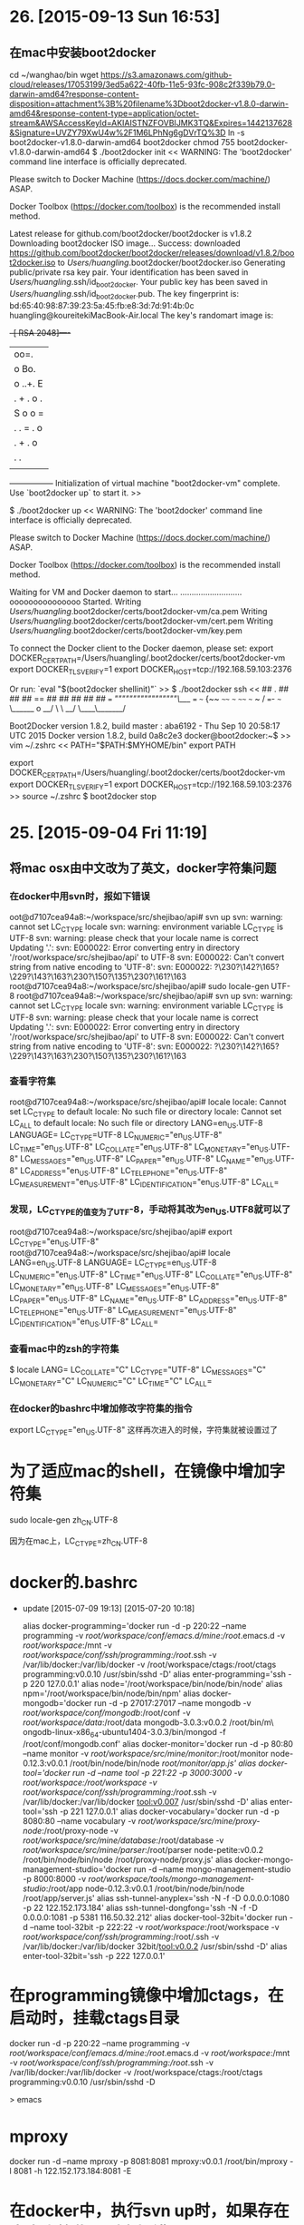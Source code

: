 * 26. [2015-09-13 Sun 16:53]
** 在mac中安装boot2docker
   cd ~/wanghao/bin
   wget https://s3.amazonaws.com/github-cloud/releases/17053199/3ed5a622-40fb-11e5-93fc-908c2f339b79.0-darwin-amd64?response-content-disposition=attachment%3B%20filename%3Dboot2docker-v1.8.0-darwin-amd64&response-content-type=application/octet-stream&AWSAccessKeyId=AKIAISTNZFOVBIJMK3TQ&Expires=1442137628&Signature=UVZY79XwU4w%2F1M6LPhNg6gDVrTQ%3D
   ln -s boot2docker-v1.8.0-darwin-amd64 boot2docker
   chmod 755 boot2docker-v1.8.0-darwin-amd64
   $ ./boot2docker init
   <<
   WARNING: The 'boot2docker' command line interface is officially deprecated.

   Please switch to Docker Machine (https://docs.docker.com/machine/) ASAP.

   Docker Toolbox (https://docker.com/toolbox) is the recommended install method.

   Latest release for github.com/boot2docker/boot2docker is v1.8.2
   Downloading boot2docker ISO image...
   Success: downloaded https://github.com/boot2docker/boot2docker/releases/download/v1.8.2/boot2docker.iso
   to /Users/huangling/.boot2docker/boot2docker.iso
   Generating public/private rsa key pair.
   Your identification has been saved in /Users/huangling/.ssh/id_boot2docker.
   Your public key has been saved in /Users/huangling/.ssh/id_boot2docker.pub.
   The key fingerprint is:
   bd:65:40:98:87:39:23:5a:45:fb:e8:3d:7d:91:4b:0c huangling@koureitekiMacBook-Air.local
   The key's randomart image is:
   +--[ RSA 2048]----+
   |       oo=.      |
   |      o Bo.      |
   |     o ..+. E    |
   |    .    + . o . |
   |        S o o =  |
   |       . . = . o |
   |        . + . o  |
   |           . .   |
   |                 |
   +-----------------+
   Initialization of virtual machine "boot2docker-vm" complete.
   Use `boot2docker up` to start it.
   >>

   $ ./boot2docker up
   <<
   WARNING: The 'boot2docker' command line interface is officially deprecated.

   Please switch to Docker Machine (https://docs.docker.com/machine/) ASAP.

   Docker Toolbox (https://docker.com/toolbox) is the recommended install method.

   Waiting for VM and Docker daemon to start...
   ...........................ooooooooooooooo
   Started.
   Writing /Users/huangling/.boot2docker/certs/boot2docker-vm/ca.pem
   Writing /Users/huangling/.boot2docker/certs/boot2docker-vm/cert.pem
   Writing /Users/huangling/.boot2docker/certs/boot2docker-vm/key.pem

   To connect the Docker client to the Docker daemon, please set:
   export DOCKER_CERT_PATH=/Users/huangling/.boot2docker/certs/boot2docker-vm
   export DOCKER_TLS_VERIFY=1
   export DOCKER_HOST=tcp://192.168.59.103:2376

   Or run: `eval "$(boot2docker shellinit)"`
   >>
   $ ./boot2docker ssh
   <<
                        ##         .
                  ## ## ##        ==
               ## ## ## ## ##    ===
           /"""""""""""""""""\___/ ===
      ~~~ {~~ ~~~~ ~~~ ~~~~ ~~~ ~ /  ===- ~~~
           \______ o           __/
             \    \         __/
              \____\_______/

   Boot2Docker version 1.8.2, build master : aba6192 - Thu Sep 10 20:58:17 UTC 2015
   Docker version 1.8.2, build 0a8c2e3
   docker@boot2docker:~$
   >>
   vim ~/.zshrc
   <<
   PATH="$PATH:$MYHOME/bin"
   export PATH

   export DOCKER_CERT_PATH=/Users/huangling/.boot2docker/certs/boot2docker-vm
   export DOCKER_TLS_VERIFY=1
   export DOCKER_HOST=tcp://192.168.59.103:2376
   >>
   source ~/.zshrc
   $ boot2docker stop

* 25. [2015-09-04 Fri 11:19]
** 将mac osx由中文改为了英文，docker字符集问题
*** 在docker中用svn时，报如下错误
oot@d7107cea94a8:~/workspace/src/shejibao/api# svn up
svn: warning: cannot set LC_CTYPE locale
svn: warning: environment variable LC_CTYPE is UTF-8
svn: warning: please check that your locale name is correct
Updating '.':
svn: E000022: Error converting entry in directory '/root/workspace/src/shejibao/api' to UTF-8
svn: E000022: Can't convert string from native encoding to 'UTF-8':
svn: E000022: ?\230?\142?\165?\229?\143?\163?\230?\150?\135?\230?\161?\163
root@d7107cea94a8:~/workspace/src/shejibao/api# sudo locale-gen UTF-8
root@d7107cea94a8:~/workspace/src/shejibao/api# svn up
svn: warning: cannot set LC_CTYPE locale
svn: warning: environment variable LC_CTYPE is UTF-8
svn: warning: please check that your locale name is correct
Updating '.':
svn: E000022: Error converting entry in directory '/root/workspace/src/shejibao/api' to UTF-8
svn: E000022: Can't convert string from native encoding to 'UTF-8':
svn: E000022: ?\230?\142?\165?\229?\143?\163?\230?\150?\135?\230?\161?\163

*** 查看字符集
root@d7107cea94a8:~/workspace/src/shejibao/api# locale
locale: Cannot set LC_CTYPE to default locale: No such file or directory
locale: Cannot set LC_ALL to default locale: No such file or directory
LANG=en_US.UTF-8
LANGUAGE=
LC_CTYPE=UTF-8
LC_NUMERIC="en_US.UTF-8"
LC_TIME="en_US.UTF-8"
LC_COLLATE="en_US.UTF-8"
LC_MONETARY="en_US.UTF-8"
LC_MESSAGES="en_US.UTF-8"
LC_PAPER="en_US.UTF-8"
LC_NAME="en_US.UTF-8"
LC_ADDRESS="en_US.UTF-8"
LC_TELEPHONE="en_US.UTF-8"
LC_MEASUREMENT="en_US.UTF-8"
LC_IDENTIFICATION="en_US.UTF-8"
LC_ALL=

*** 发现，LC_CTYPE的值变为了UTF-8，手动将其改为en_US.UTF8就可以了
root@d7107cea94a8:~/workspace/src/shejibao/api# export LC_CTYPE="en_US.UTF-8"
root@d7107cea94a8:~/workspace/src/shejibao/api# locale
LANG=en_US.UTF-8
LANGUAGE=
LC_CTYPE=en_US.UTF-8
LC_NUMERIC="en_US.UTF-8"
LC_TIME="en_US.UTF-8"
LC_COLLATE="en_US.UTF-8"
LC_MONETARY="en_US.UTF-8"
LC_MESSAGES="en_US.UTF-8"
LC_PAPER="en_US.UTF-8"
LC_NAME="en_US.UTF-8"
LC_ADDRESS="en_US.UTF-8"
LC_TELEPHONE="en_US.UTF-8"
LC_MEASUREMENT="en_US.UTF-8"
LC_IDENTIFICATION="en_US.UTF-8"
LC_ALL=

*** 查看mac中的zsh的字符集
$ locale
LANG=
LC_COLLATE="C"
LC_CTYPE="UTF-8"
LC_MESSAGES="C"
LC_MONETARY="C"
LC_NUMERIC="C"
LC_TIME="C"
LC_ALL=

*** 在docker的bashrc中增加修改字符集的指令
export LC_CTYPE="en_US.UTF-8"
这样再次进入的时候，字符集就被设置过了

# 24、2015-08-31
* 为了适应mac的shell，在镜像中增加字符集
sudo locale-gen zh_CN.UTF-8

因为在mac上，LC_CTYPE=zh_CN.UTF-8

# 23、2015-07-08
* docker的.bashrc
  * update [2015-07-09 19:13] [2015-07-20 10:18]
        # add by wh
        # porgramming in docker
        alias docker-programming='docker run -d -p 220:22 --name programming -v /root/workspace/conf/emacs.d/mine:/root/.emacs.d -v /root/workspace/:/mnt -v /root/workspace/conf/ssh/programming:/root/.ssh -v /var/lib/docker:/var/lib/docker -v /root/workspace/ctags:/root/ctags programming:v0.0.10 /usr/sbin/sshd -D'
        alias enter-programming='ssh -p 220 127.0.0.1'
        alias node='/root/workspace/bin/node/bin/node'
        alias npm='/root/workspace/bin/node/bin/npm'
        alias docker-mongodb='docker run -d -p 27017:27017 --name mongodb -v /root/workspace/conf/mongodb/:/root/conf -v /root/workspace/data/:/root/data mongodb-3.0.3:v0.0.2 /root/bin/m\
        ongodb-linux-x86_64-ubuntu1404-3.0.3/bin/mongod -f /root/conf/mongodb.conf'
        alias docker-monitor='docker run -d -p 80:80 --name monitor -v /root/workspace/src/mine/monitor/:/root/monitor node-0.12.3:v0.0.1 /root/bin/node/bin/node /root/monitor/app.js'
        alias docker-tool='docker run -d --name tool -p 221:22 -p 3000:3000 -v /root/workspace/:/root/workspace -v /root/workspace/conf/ssh/programming/:/root/.ssh -v /var/lib/docker:/var/lib/docker tool:v0.007 /usr/sbin/sshd -D'
        alias enter-tool='ssh -p 221 127.0.0.1'
        alias docker-vocabulary='docker run -d -p 8080:80 --name vocabulary -v /root/workspace/src/mine/proxy-node/:/root/proxy-node -v /root/workspace/src/mine/database/:/root/database -v /root/workspace/src/mine/parser/:/root/parser node-petite:v0.0.2 /root/bin/node/bin/node /root/proxy-node/proxy.js'
        alias docker-mongo-management-studio='docker run -d --name mongo-management-studio -p 8000:8000 -v /root/workspace/tools/mongo-management-studio/:/root/app node-0.12.3:v0.0.1 /root/bin/node/bin/node /root/app/server.js'
        alias ssh-tunnel-anyplex='ssh -N -f -D 0.0.0.0:1080 -p 22 122.152.173.184'
        alias ssh-tunnel-dongfong='ssh -N -f -D 0.0.0.0:1081 -p 5381 116.50.32.212'
        alias docker-tool-32bit='docker run -d --name tool-32bit -p 222:22 -v /root/workspace/:/root/workspace -v /root/workspace/conf/ssh/programming/:/root/.ssh -v /var/lib/docker:/var/lib/docker 32bit/tool:v0.0.2 /usr/sbin/sshd -D'
        alias enter-tool-32bit='ssh -p 222 127.0.0.1'

* 在programming镜像中增加ctags，在启动时，挂载ctags目录

      docker run -d -p 220:22 --name programming -v /root/workspace/conf/emacs.d/mine:/root/.emacs.d -v /root/workspace/:/mnt -v /root/workspace/conf/ssh/programming:/root/.ssh -v /var/lib/docker:/var/lib/docker -v /root/workspace/ctags:/root/ctags programming:v0.0.10 /usr/sbin/sshd -D

  > emacs

# 22、2015-06-25
* mproxy

  docker run -d --name mproxy -p 8081:8081 mproxy:v0.0.1 /root/bin/mproxy -l 8081 -h 122.152.173.184:8081 -E

# 21、2015-06-17
* 在docker中，执行svn up时，如果存在中文字符集，则会报错
      svn: warning: cannot set LC_CTYPE locale
      svn: warning: environment variable LANG is en_US.UTF-8
      svn: warning: please check that your locale name is correct
      Updating '.':
      svn: E000022: Error converting entry in directory '/root/workspace/src/meishubao/api' to UTF-8
      svn: E000022: Can't convert string from native encoding to 'UTF-8':
      svn: E000022: ?\231?\190?\142?\230?\156?\175?\229?\174?\157?\229?\174?\162?\230?\136?\183?\231?\171?\175?\229?\141?\143?\232?\174?\174--by?\229?\136?\152?\233?\146?\1761.1.1.docx

  执行`locale`，报错：
      locale: Cannot set LC_CTYPE to default locale: No such file or directory
      locale: Cannot set LC_MESSAGES to default locale: No such file or directory
      locale: Cannot set LC_ALL to default locale: No such file or directory
      LANG=en_US.UTF-8
      LANGUAGE=
      LC_CTYPE="en_US.UTF-8"
      LC_NUMERIC="en_US.UTF-8"
      LC_TIME="en_US.UTF-8"
      LC_COLLATE="en_US.UTF-8"
      LC_MONETARY="en_US.UTF-8"
      LC_MESSAGES="en_US.UTF-8"
      LC_PAPER="en_US.UTF-8"
      LC_NAME="en_US.UTF-8"
      LC_ADDRESS="en_US.UTF-8"
      LC_TELEPHONE="en_US.UTF-8"
      LC_MEASUREMENT="en_US.UTF-8"
      LC_IDENTIFICATION="en_US.UTF-8"
      LC_ALL=

  执行`locale -a`，发现没有安装en_US的local
      locale: Cannot set LC_CTYPE to default locale: No such file or directory
      locale: Cannot set LC_MESSAGES to default locale: No such file or directory
      locale: Cannot set LC_COLLATE to default locale: No such file or directory
      C
      C.UTF-8
      POSIX

  执行`sudo locale-gen en_US.UTF-8`安装en_US.UTF-8

# 20、2015-06-16
* 查看docker中运行服务的日志

  docker -f node

  > -f: follow the output  
  node: container

# 19、2015-06-11
* ubuntu的container中安装openssh-server后，执行`/usr/sbin/sshd -D`后报如下错误：

      Missing privilege separation directory: /var/run/sshd.

  解决：
  进入到container中，执行
      /etc/init.d/ssh start

* 发现在docker的container中安装openssh-server后，在另外一个docker中ssh连接，进入后的locale值如下：

      LANG=en_US.UTF-8
      LANGUAGE=
      LC_CTYPE="C"
      LC_NUMERIC="C"
      LC_TIME="C"
      LC_COLLATE="C"
      LC_MONETARY="C"
      LC_MESSAGES="C"
      LC_PAPER="C"
      LC_NAME="C"
      LC_ADDRESS="C"
      LC_TELEPHONE="C"
      LC_MEASUREMENT="C"
      LC_IDENTIFICATION="C"
      LC_ALL=C

  当从宿主机ssh连接，进入后的locale值为：

      locale: Cannot set LC_CTYPE to default locale: No such file or directory
      locale: Cannot set LC_MESSAGES to default locale: No such file or directory
      locale: Cannot set LC_ALL to default locale: No such file or directory
      LANG=en_US.UTF-8
      LANGUAGE=
      LC_CTYPE="en_US.UTF-8"
      LC_NUMERIC="en_US.UTF-8"
      LC_TIME="en_US.UTF-8"
      LC_COLLATE="en_US.UTF-8"
      LC_MONETARY="en_US.UTF-8"
      LC_MESSAGES="en_US.UTF-8"
      LC_PAPER="en_US.UTF-8"
      LC_NAME="en_US.UTF-8"
      LC_ADDRESS="en_US.UTF-8"
      LC_TELEPHONE="en_US.UTF-8"
      LC_MEASUREMENT="en_US.UTF-8"
      LC_IDENTIFICATION="en_US.UTF-8"
      LC_ALL=

  docker刚创建时，locale：
      LANG=
      LANGUAGE=
      LC_CTYPE="POSIX"
      LC_NUMERIC="POSIX"
      LC_TIME="POSIX"
      LC_COLLATE="POSIX"
      LC_MONETARY="POSIX"
      LC_MESSAGES="POSIX"
      LC_PAPER="POSIX"
      LC_NAME="POSIX"
      LC_ADDRESS="POSIX"
      LC_TELEPHONE="POSIX"
      LC_MEASUREMENT="POSIX"
      LC_IDENTIFICATION="POSIX"
      LC_ALL=

  用nsenter连接进入，locale值为：
      locale: Cannot set LC_CTYPE to default locale: No such file or directory
      locale: Cannot set LC_MESSAGES to default locale: No such file or directory
      locale: Cannot set LC_ALL to default locale: No such file or directory
      LANG=en_US.UTF-8
      LANGUAGE=
      LC_CTYPE="en_US.UTF-8"
      LC_NUMERIC="en_US.UTF-8"
      LC_TIME="en_US.UTF-8"
      LC_COLLATE="en_US.UTF-8"
      LC_MONETARY="en_US.UTF-8"
      LC_MESSAGES="en_US.UTF-8"
      LC_PAPER="en_US.UTF-8"
      LC_NAME="en_US.UTF-8"
      LC_ADDRESS="en_US.UTF-8"
      LC_TELEPHONE="en_US.UTF-8"
      LC_MEASUREMENT="en_US.UTF-8"
      LC_IDENTIFICATION="en_US.UTF-8"
      LC_ALL=

# 18、2015-06-09
* 在docker中下载svn代码后，报错

  svn: E155009: Failed to run the WC DB work queue associated with '/root/workspace/src/meishubao/api/JPush', work item 142 (file-install 44 ?\231?\190?\142?\230?\156?\175?\229?\174?\157?\229?\174?\162?\230?\136?\183?\231?\171?\175?\229?\141?\143?\232?\174?\174--by?\229?\136?\152?\233?\146?\1761.1.1.docx 1 0 1 1)
  svn: E000022: Can't convert string from 'UTF-8' to native encoding:
  svn: E000022: /root/workspace/src/meishubao/api/?\231?\190?\142?\230?\156?\175?\229?\174?\157?\229?\174?\162?\230?\136?\183?\231?\171?\175?\229?\141?\143?\232?\174?\174--by?\229?\136?\152?\233?\146?\1761.1.1.docx

  怀疑是和字符集有关系

# 17、2015-06-04
* 发现之前导出的镜像ubuntu-14.04-ssh.tar.gz不能导入了，可以删除了

* create a shell script for using nsetner conveniently

      mkdir -pv workspace/bin
      cd workspace/bin

      vi nsenter-container
      <<
      #!/bin/bash

      container_name_or_ID=$1
      PID=$(docker inspect --format {{.State.Pid}} $container_name_or_ID)

      nsenter --target $PID --mount --uts --ipc --net --pid
      >>

      vi /etc/profile
      <<
      export BASE=/root/workspace
      export TOOL=$BASE/bin
      export PATH=$PATH:$TOOL
      >>

      source /etc/profile

* get a shell into a existing container with nsenter

      docker run -v /usr/local/bin:/target jpetazzo/nsenter
      PID=$(docker inspect --format {{.State.Pid}} <container_name_or_ID>)
      nsenter --target $PID --mount --uts --ipc --net --pid

* 配置Docker加速器-daocloud

      echo "DOCKER_OPTS=\"\$DOCKER_OPTS --registry-mirror=http://1b9fea60.m.daocloud.io\"" | sudo tee -a /etc/default/docker
      sudo service docker restart

  启动时，报如下错误：
      sudo: unable to resolve host docker

  在/etc/hosts中将hostname docker加入即可，如下：
      127.0.0.1       localhost docker

* remove a container with volume

      docker rm -v 06c52b049bce

* the real path of volume

      /var/lib/docker/volumes

      cat f14f9fd2981a8cc4a4cbea10f95a8d5f6ef1a4e4dc2e01b289a3ced9f39384bc/config.json
      {"ID":"f14f9fd2981a8cc4a4cbea10f95a8d5f6ef1a4e4dc2e01b289a3ced9f39384bc","Path":"/var/lib/docker/vfs/dir/f14f9fd2981a8cc4a4cbea10f95a8d5f6ef1a4e4dc2e01b289a3ced9f39384bc","IsBindMount":false,"Writable":true}

      the real path is /var/lib/docker/vfs/dir/f14f9fd2981a8cc4a4cbea10f95a8d5f6ef1a4e4dc2e01b289a3ced9f39384bc

      you can see the content that has changed in the container if you change the content of file in the real path.

* create a docker with volume

      docker run -d -p 220:22 --name tool -v /tools centos6.6:ssh /usr/sbin/sshd -D

# 16、2015-05-29
* [cSphere](https://csphere.cn/)

  一站式容器管理平台

# 15、2015-05-28
* [WHY YOU DON'T NEED TO RUN SSHD IN YOUR DOCKER CONTAINERS](http://blog.docker.com/2014/06/why-you-dont-need-to-run-sshd-in-docker/)

  When they start using Docker, people often ask: “How do I get inside my containers?” and people will tell them “Run an SSH server in your containers!” But, as you’ll discover in this post, you don’t need to run a SSHd daemon to get inside your containers. Well unless your container is an SSH server, of course!

  > keywords: docker ssh volume

# 14、2015-05-27
* 停止并清除所有的docker容器

      docker stop `docker ps -aq`
      docker rm `docker ps -qa`

# 13、2015-05-22
* centos 6.5上安装docker

      yum install epel-release
      sudo yum -y remove docker
      sudo yum install docker-io
      yum upgrade device-mapper-libs //如果不执行这条的话，启动docker会报错，/usr/bin/docker: relocation error: /usr/bin/docker: symbol dm_task_get_info_with_deferred_remove, version Base not defined in file libdevmapper.so.1.02 with link time reference
      sudo service docker start

* [Installing Docker - CentOS-6.5](https://docs.docker.com/installation/centos/#installing-docker-centos-6.5)

# 12、2015-05-20
* 停止并删除所有的docker容器

      cid=`docker ps -a|awk '{print $1}'|grep -v CONTAINER`
      docker stop $cid
      docker rm $cid

* docker run -it ubuntu-node-mongodb:v0.4

  这样启动镜像的话，会看到启动信息：
      root@meishubao:~# docker run -it ubuntu-node-mongodb:v0.4
      /usr/lib/python2.7/dist-packages/supervisor/options.py:295: UserWarning: Supervisord is running as root and it is searching for its configuration file in default locations (including its current working directory); you probably want to specify a "-c" argument specifying an absolute path to a configuration file for improved security.
        'Supervisord is running as root and it is searching '
      2015-05-20 09:13:31,575 CRIT Supervisor running as root (no user in config file)
      2015-05-20 09:13:31,576 WARN Included extra file "/etc/supervisor/conf.d/monitor.conf" during parsing
      2015-05-20 09:13:31,660 INFO RPC interface 'supervisor' initialized
      2015-05-20 09:13:31,661 CRIT Server 'unix_http_server' running without any HTTP authentication checking
      2015-05-20 09:13:31,664 INFO supervisord started with pid 1
      2015-05-20 09:13:32,670 INFO spawned: 'mongodb' with pid 8
      2015-05-20 09:13:32,681 INFO spawned: 'sshd' with pid 9
      2015-05-20 09:13:33,701 INFO success: mongodb entered RUNNING state, process has stayed up for > than 1 seconds (startsecs)
      2015-05-20 09:13:33,704 INFO success: sshd entered RUNNING state, process has stayed up for > than 1 seconds (startsecs)

# 11、2015-05-19
* 虚拟机空间不足，导致无法导出和导入镜像，于是挂载一块50G硬盘

      1) 挂载后，需要将/var/lib/docker复制到挂载点/mnt/data/

      2) 开始是用链接的方式，放在了/var/lib/下，
      cd /var/lib
      ln -s /mnt/data/docker/

      3) 启动docker报错
      FATA[0000] Error response from daemon: Cannot start container ff82f2ef10ace5370c25701f312b903ab90cadc2ddd8b14f203d4bd3b1b33435: [7] Invalid configuration: /var/lib/docker/aufs/mnt/ff82f2ef10ace5370c25701f312b903ab90cadc2ddd8b14f203d4bd3b1b33435 is not an absolute path or is a symlink

      4) 于是改为用mount --bind的方式
      cd /var/lib
      rm -f docker
      mkdir docker
      mount --bind /mnt/data/docker/ docker

      5) 经测试后，可以正常启动镜像

      2015-05-20:
      6) 使用mount --bind的方式，原来导入的是可以正常启动；但是新导入的，在启动时还是会报错。

      7) 最后只好用mount dev的方式了，将挂载写到/etc/fstab中，这样就没有问题了
      /dev/sdb /var/lib/docker ext4 defaults 0 0

* [私活利器，docker快速部署node.js应用](https://cnodejs.org/topic/53f494d9bbdaa79d519c9a4a)

  最近研究了几天docker的快速部署，感觉很有新意，非常轻量级和方便，打算在公司推广一下，解放运维，省得每次部署一台新服务器都去跑安装脚本了，对于我们开发人员也是好事情，无需写太多重复的部署文档，直接将docker的images丢上服务器就可以运行了。

  可能还有一些同学不了解docker这个项目，docker是由go语言编写的，一个快速部署的轻量级虚拟技术项目，他允许开发人员将自己的程序和运行环境一起打包，制作成一个docker的image（镜像），这样部署到服务器上，也只需要下载这个image就可以将程序跑起来，免去每次都安装各种依赖和环境的麻烦，还能够做到应用程序之间的隔离，因为我们公司部署的python程序，这样一来我也省去了每次都到新服务器配置 vitualenv了。

  官网地址：http://www.docker.com/

  如此看来docker非常适合做小巧的外包项目，免去每次都为客户配置一遍运行环境，费时费力。

# 10、2015-05-18
* 发现在docker中启动多个容器后，用SecureCRT就只能连上一个，但是可以在本机使用ssh连接

  还不知道什么原因。

  在其它服务器用ssh也可以连接。

# 9、2015-05-16
* 在ubuntu镜像中配置supervisor启动多服务

      1）更新apt源，如果不更新，就找不到supervisor的资源
      apt-get update

      2）安装supervisor
      apt-get install supervisor

      3）配置
      vi /etc/supervisor/conf.d/monitor.conf
      <<
      [supervisord]  
      nodaemon=true  

      [program:sshd]  
      command=/usr/sbin/sshd -D  

      [program:mongodb]
      command=/root/monitor/bin/mongodb/bin/mongod --dbpath /root/monitor/data/mongodb --logpath /root/monitor/logs/mongodb.log --smallfiles
      >>

      4）提交镜像
      docker commit -m "Make the ubuntu(14.04) with node and mongodb." -a "wanghao" ce612b0d5b51 ubuntu-node-mongodb:v0.1

      5）启动
      docker run -d -p 220:22 -p 27017:27017 ubuntu-node-mongodb:v0.1 /usr/bin/supervisord

* [Where are Docker images stored?](http://blog.thoward37.me/articles/where-are-docker-images-stored/)

  If you're just starting out with Docker, it's super easy to follow the examples, get started and run a few things. However, moving to the next step, making your own Dockerfiles, can be a bit confusing. One of the more common points of confusion seems to be:

  Where are my Docker images stored?

  - Everyone

* [Docker镜像文件（images）的存储结构](http://www.open-open.com/lib/view/open1414222312419.html)

  如果你是刚开始接触 Docker的话，按照官方文档里的例子，很容易入门并且进行一些简单的工作。但是，如果再深入一些，比如要创建自己的Dockerfile的话，你就可能会有点感到困惑了。

* docker存放镜像路径

  以下是总路径：  
  /var/lib/docker

  以下是某个镜像root目录：  
  /var/lib/docker/aufs/diff/99e7fee815a00ec2acc6d7672f88c513906708231b47988e0df07ad210fdac1f/root

# 8、2015-05-12
* 使用supervisord来启动Docker里的多个服务

  1) 在启动的容器中安装supervisord
  rpm -ivh http://dl.fedoraproject.org/pub/epel/6/x86_64/epel-release-6-8.noarch.rpm
  yum install supervisor

  2) 修改supervisor的配置/etc/supervisord.conf
  [supervisord]  
  nodaemon=true  

  [program:sshd]  
  command=/usr/sbin/sshd -D  

  [program:lms]  
  command=/lms/bin/start-lms d

  3) 提交镜像
  docker commit -m "Make the centos(6.6) with lms." -a "wanghao" dad99d761e56 centos-lms:v0.2

  4) 启动容器
  docker run -d -p 220:22 -p 80:80 centos-lms:v0.2 /usr/bin/supervisord

  5) 备注
  可以将以上过程写到dockerfile中，参考[Docker同时启动多个服务](http://blog.csdn.net/kongxx/article/details/42528423)

* [USING SUPERVISOR WITH DOCKER TO MANAGE PROCESSES (SUPPORTING IMAGE INHERITANCE)](http://blog.trifork.com/2014/03/11/using-supervisor-with-docker-to-manage-processes-supporting-image-inheritance/)

  In August I wrote a blog post on the creation of tomcat images. Since then, Docker has evolved much, and so has my own knowledge of it. I’d like to update you on what I found to be a good way to manage container processes. After reading this article, I hope you will find good use of the Supervisor image that you can find in my repository on github.

* [在Docker里使用（支持镜像继承的）supervisor管理进程](http://air.googol.im/2014/03/28/supervisor-with-docker-to-manage-processes.html)

  这篇文章是受Dockboard之托帮忙翻译的与 docker 有关的技术文章。Dockboard致力于在中国建立一个 Docker 技术的开放社区。

  本文译自Using Supervisor with Docker to manage processes (supporting image inheritance)，作者 Quinten Krijger。

# 7、2015-05-10
## 7.3、docker镜像的导出和导入
    docker save centos6.6:ssh > centos-6.6-ssh.tar.gz
    docker load < centos-6.6-ssh.tar.gz

## 7.2、[Docker简介与入门](http://www.pchou.info/open-source/2014/03/29/docker-introduction.html)

## 7.1、制作带ssh的centos镜像
ubuntu和centos同理
### 7.1.1、下载centos6.6版本镜像  
    docker pull centos:6.6
    注：开始用的是latest的，应该版本是7，但是启动镜像后，安装openssh-server后，不能正确启动sshd；后来换到6.6版本就可以了

    * 启动镜像，安装openssh-server  
    root@meishubao:~# docker run -t -i centos:6.6 /bin/bash
    [root@e104e78ea4fb ~]# yun intall openssh-server
    [root@e104e78ea4fb ~]# vi /etc/ssh/sshd_config
    去掉PermitRootLogin yes的注释
    [root@e104e78ea4fb ~]# exit

### 7.1.2、 提交修改过的镜像  
    docker commit -m "Make the centos(6.6) with ssh." -a "wanghao" e104e78ea4fb centos6.6:ssh

### 7.1.3、 启动新镜像  
      root@meishubao:~# docker images
      REPOSITORY          TAG                 IMAGE ID            CREATED             VIRTUAL SIZE
      centos6.6           ssh                 364140a61043        9 minutes ago       253 MB
      ubuntu              ssh                 92776cf2efae        6 hours ago         230.3 MB
      ubuntu              14.04               07f8e8c5e660        8 days ago          188.3 MB
      centos              6.6                 8b44529354f3        2 weeks ago         202.6 MB
      hello-world         latest              91c95931e552        3 weeks ago         910 B
      root@meishubao:~# docker run -d -p 10001:22 centos6.6:ssh /usr/sbin/sshd -D
      root@meishubao:~# docker ps -l
      CONTAINER ID        IMAGE               COMMAND               CREATED             STATUS              PORTS                   NAMES
      854a8d6ead7d        centos6.6:ssh       "/usr/sbin/sshd -D"   8 seconds ago       Up 7 seconds        0.0.0.0:10001->22/tcp   lonely_engelbart
      //使用docker ps -la可以看历史记录
      root@meishubao:~# ssh -p 10001 127.0.0.1

### 7.1.4 删除一些之前不用的镜像  
    root@meishubao:~# docker rmi 69e1b7813384 fd44297e2ddb

# 6、2015-05-07
## 关于启动docker镜像后，如何保存修改的方法
* 从基础镜像运行一个容器，进入到bash后，在里边添加一个文件  
root@meishubao:~#  docker run -t -i centos /bin/bash  //启动容器
[root@b8967972d896 /]# echo "aaaaaa" > a
[root@b8967972d896 /]# exit

* 然后查找刚刚修改的容器的ID，提交  
root@meishubao:~# docker ps -l
CONTAINER ID        IMAGE               COMMAND             CREATED             STATUS                     PORTS               NAMES
b8967972d896        centos:latest       "/bin/bash"         3 minutes ago       Exited (0) 4 seconds ago                       dreamy_ptolemy
root@meishubao:~# docker commit -m "Added file a" -a "Wang Hao" b8967972d896 centos:v1

* 用提交后的新镜像启动容器后，就能看到刚才修改的内容了  
root@meishubao:~# docker run -t -i centos:v1 /bin/bash
[root@ebf8bed284c5 /]# ls
a  bin  dev  etc  home  lib  lib64  lost+found  media  mnt  opt  proc  root  run  sbin  srv  sys  tmp  usr  var

## [docker详细的基础用法](http://www.linuxeye.com/Linux/2019.html)
* 2.1 在测试机启动容器，安装ssh
>docker run -i -t ubuntu /bin/bash #此方式运行的容器，退出后容器就会关闭。  
apt-get install openssh-server #安装ssh  
//需要修改/etc/sshd/sshd_config文件中内容  
PermitRootLogin yes  
UsePAM no
* 2.2 启动ssh，容器以后台方式运行
>docker run -d -p 50001:22 <容器id> /usr/sbin/sshd-D  
//容器id可通过 docker ps-a查看，最上面的为最新的。

注：以上部分解答了我一直以来的疑问，就是如果要想使容器在后台运行，必须要启动一个守护进程

# 5、2015-05-06
* 查看Docker的镜像的tag，需要到[Docker Hub Registry](https://registry.hub.docker.com/)上边查看
* [深入浅出Docker（二）：Docker命令行探秘](http://www.infoq.com/cn/articles/docker-command-line-quest)

# 4、2015-05-03
* 在ubuntu容器内安装ssh服务端  
apt-get install openssh-server

* An Interactive Container  
sudo docker run -t -i ubuntu:14.04 /bin/bash

# 3、2015-04-29
* [如何在不同操作系统部署Docker环境](https://community.emc.com/docs/DOC-44372)

# 2、2015-04-28
* [在ubuntu上安装](https://docs.docker.com/v1.6/installation/ubuntulinux/#installing-docker-on-ubuntu)  
wget -qO- https://get.docker.com/ | sh

* [破解Docker初学者的迷惑，多容器配合实现开发环境（nginx、php、memcached、mysql）](http://www.arkulo.com/2015/04/25/dockerlnmp/)

# 1、2015-04-24
* [DaoCloud](https://www.daocloud.io/)
DaoCloud是一家云计算创业公司，致力于以Docker为代表的容器技术，推动云计算平台和云平台原生应用（Cloud Native Application）的革命性发展。
DaoCloud为用户提供Docker化应用开发运维平台、Docker Hub的Mirror镜像、企业培训、咨询服务和开源技术社区活动等产品和服务。
DaoCloud总部位于中国上海，并在北京和美国硅谷设有分支机构。
联系我们： info@daocloud.io

* [玩转Docker镜像](http://code.csdn.net/news/2823143)
